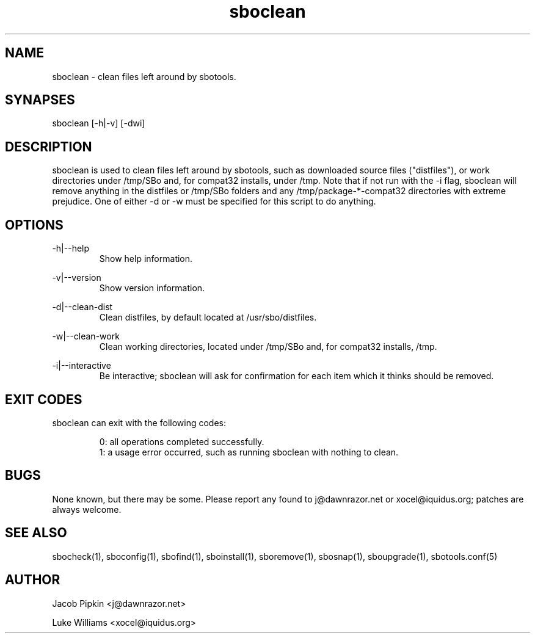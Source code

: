 .TH sboclean 1 "Prickle-Prickle, Chaos 14, 3179 YOLD" "sbotools 1.5" dawnrazor.net
.SH NAME
.P
sboclean - clean files left around by sbotools.
.SH SYNAPSES
.P
sboclean [-h|-v] [-dwi]
.SH DESCRIPTION
.P
sboclean is used to clean files left around by sbotools, such as downloaded source files ("distfiles"), or work directories under /tmp/SBo and, for compat32 installs, under /tmp. Note that if not run with the -i flag, sboclean will remove anything in the distfiles or /tmp/SBo folders and any /tmp/package-*-compat32 directories with extreme prejudice. One of either -d or -w must be specified for this script to do anything.
.SH OPTIONS
.P
-h|--help
.RS
Show help information.
.RE
.P
-v|--version
.RS
Show version information.
.RE
.P
-d|--clean-dist
.RS
Clean distfiles, by default located at /usr/sbo/distfiles.
.RE
.P
-w|--clean-work
.RS
Clean working directories, located under /tmp/SBo and, for compat32 installs, /tmp.
.RE
.P
-i|--interactive
.RS
Be interactive; sboclean will ask for confirmation for each item which it thinks should be removed.
.SH EXIT CODES
.P
sboclean can exit with the following codes:
.RS

0: all operations completed successfully.
.RE
.RS
1: a usage error occurred, such as running sboclean with nothing to clean.
.RE

.SH BUGS
.P
None known, but there may be some. Please report any found to j@dawnrazor.net or xocel@iquidus.org; patches are always welcome.
.SH SEE ALSO
.P
sbocheck(1), sboconfig(1), sbofind(1), sboinstall(1), sboremove(1), sbosnap(1), sboupgrade(1), sbotools.conf(5)
.SH AUTHOR
.P
Jacob Pipkin <j@dawnrazor.net>
.P
Luke Williams <xocel@iquidus.org>
